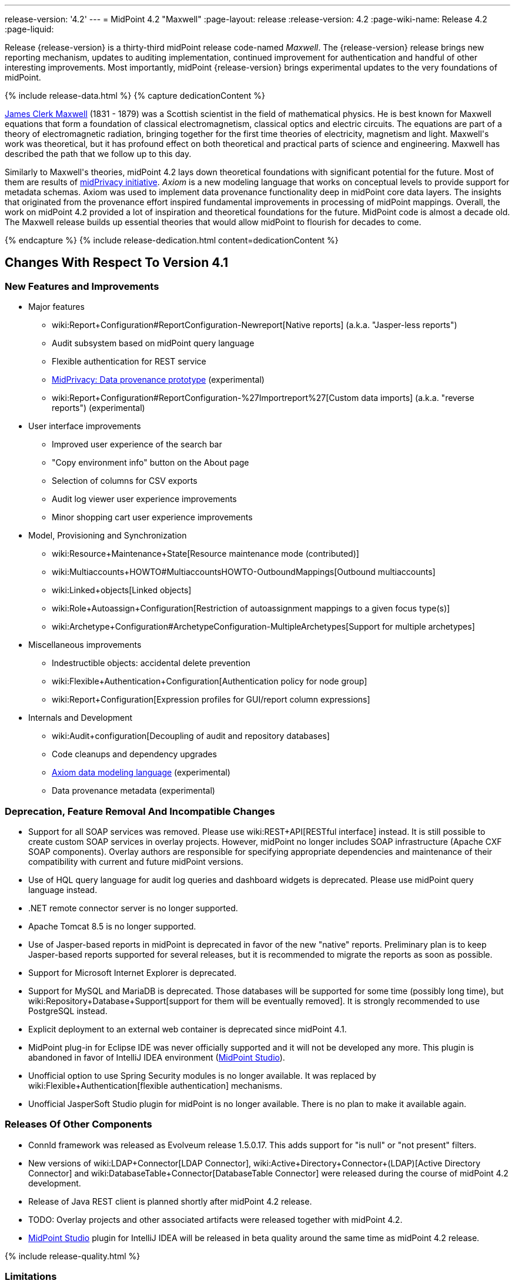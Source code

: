 ---
release-version: '4.2'
---
= MidPoint 4.2 "Maxwell"
:page-layout: release
:release-version: 4.2
:page-wiki-name: Release 4.2
:page-liquid:

Release {release-version} is a thirty-third midPoint release code-named _Maxwell_.
The {release-version} release brings new reporting mechanism, updates to auditing implementation, continued improvement for authentication and handful of other interesting improvements.
Most importantly, midPoint {release-version} brings experimental updates to the very foundations of midPoint.

++++
{% include release-data.html %}
++++

++++
{% capture dedicationContent %}
<p>
    <a href="https://en.wikipedia.org/wiki/James_Clerk_Maxwell">James Clerk Maxwell</a> (1831 - 1879) was a Scottish scientist in the field of mathematical physics.
    He is best known for Maxwell equations that form a foundation of classical electromagnetism, classical optics and electric circuits.
    The equations are part of a theory of electromagnetic radiation, bringing together for the first time theories of electricity, magnetism and light.
    Maxwell's work was theoretical, but it has profound effect on both theoretical and practical parts of science and engineering.
    Maxwell has described the path that we follow up to this day.
</p>
<p>
    Similarly to Maxwell's theories, midPoint 4.2 lays down theoretical foundations with significant potential for the future.
    Most of them are results of <a href="https://docs.evolveum.com/midpoint/midprivacy/">midPrivacy initiative</a>.
    <i>Axiom</i> is a new modeling language that works on conceptual levels to provide support for metadata schemas.
    Axiom was used to implement data provenance functionality deep in midPoint core data layers.
    The insights that originated from the provenance effort inspired fundamental improvements in processing of midPoint mappings.
    Overall, the work on midPoint 4.2 provided a lot of inspiration and theoretical foundations for the future.
    MidPoint code is almost a decade old.
    The Maxwell release builds up essential theories that would allow midPoint to flourish for decades to come.
</p>
{% endcapture %}
{% include release-dedication.html content=dedicationContent %}
++++

== Changes With Respect To Version 4.1

=== New Features and Improvements

* Major features

** wiki:Report+Configuration#ReportConfiguration-Newreport[Native reports] (a.k.a. "Jasper-less reports")

** Audit subsystem based on midPoint query language

** Flexible authentication for REST service

** link:/midpoint/midprivacy/phases/01-data-provenance-prototype/[MidPrivacy: Data provenance prototype] (experimental)

** wiki:Report+Configuration#ReportConfiguration-%27Importreport%27[Custom data imports] (a.k.a. "reverse reports") (experimental)


* User interface improvements

** Improved user experience of the search bar

** "Copy environment info" button on the About page

** Selection of columns for CSV exports

** Audit log viewer user experience improvements

** Minor shopping cart user experience improvements



* Model, Provisioning and Synchronization

** wiki:Resource+Maintenance+State[Resource maintenance mode (contributed)]

** wiki:Multiaccounts+HOWTO#MultiaccountsHOWTO-OutboundMappings[Outbound multiaccounts]

** wiki:Linked+objects[Linked objects]

** wiki:Role+Autoassign+Configuration[Restriction of autoassignment mappings to a given focus type(s)]

** wiki:Archetype+Configuration#ArchetypeConfiguration-MultipleArchetypes[Support for multiple archetypes]



* Miscellaneous improvements

** Indestructible objects: accidental delete prevention

** wiki:Flexible+Authentication+Configuration[Authentication policy for node group]

** wiki:Report+Configuration[Expression profiles for GUI/report column expressions]



* Internals and Development

** wiki:Audit+configuration[Decoupling of audit and repository databases]

** Code cleanups and dependency upgrades

** link:/midpoint/midprivacy/phases/01-data-provenance-prototype/axiom/spec/[Axiom data modeling language] (experimental)

** Data provenance metadata (experimental)



=== Deprecation, Feature Removal And Incompatible Changes

* Support for all SOAP services was removed.
Please use wiki:REST+API[RESTful interface] instead.
It is still possible to create custom SOAP services in overlay projects.
However, midPoint no longer includes SOAP infrastructure (Apache CXF SOAP components).
Overlay authors are responsible for specifying appropriate dependencies and maintenance of their compatibility with current and future midPoint versions.

* Use of HQL query language for audit log queries and dashboard widgets is deprecated.
Please use midPoint query language instead.

* .NET remote connector server is no longer supported.

* Apache Tomcat 8.5 is no longer supported.

* Use of Jasper-based reports in midPoint is deprecated in favor of the new "native" reports.
Preliminary plan is to keep Jasper-based reports supported for several releases, but it is recommended to migrate the reports as soon as possible.

* Support for Microsoft Internet Explorer is deprecated.

* Support for MySQL and MariaDB is deprecated.
Those databases will be supported for some time (possibly long time), but wiki:Repository+Database+Support[support for them will be eventually removed]. It is strongly recommended to use PostgreSQL instead.

* Explicit deployment to an external web container is deprecated since midPoint 4.1.

* MidPoint plug-in for Eclipse IDE was never officially supported and it will not be developed any more.
This plugin is abandoned in favor of IntelliJ IDEA environment (link:/midpoint/studio/[MidPoint Studio]).

* Unofficial option to use Spring Security modules is no longer available.
It was replaced by wiki:Flexible+Authentication[flexible authentication] mechanisms.

* Unofficial JasperSoft Studio plugin for midPoint is no longer available.
There is no plan to make it available again.


=== Releases Of Other Components

* ConnId framework was released as Evolveum release 1.5.0.17.
This adds support for "is null" or "not present" filters.

* New versions of wiki:LDAP+Connector[LDAP Connector], wiki:Active+Directory+Connector+(LDAP)[Active Directory Connector] and wiki:DatabaseTable+Connector[DatabaseTable Connector] were released during the course of midPoint 4.2 development.

* Release of Java REST client is planned shortly after midPoint 4.2 release.

* TODO: Overlay projects and other associated artifacts were released together with midPoint 4.2.

* link:/midpoint/studio/[MidPoint Studio] plugin for IntelliJ IDEA will be released in beta quality around the same time as midPoint 4.2 release.


++++
{% include release-quality.html %}
++++

=== Limitations

Following list provides summary of limitation of this midPoint release.

* Functionality that is marked as wiki:Experimental+Functionality[Experimental Functionality] is not supported for general use (yet).
Such features are not covered by midPoint support.
They are supported only for those subscribers that funded the development of this feature by the means of wiki:Subscriptions+and+Sponsoring[Subscriptions and Sponsoring] or for those that explicitly negotiated such support in their support contracts.

* MidPoint comes with bundled wiki:LDAP+Connector[LDAP Connector]. Support for LDAP connector is included in standard midPoint support service, but there are limitations.
This "bundled" support only includes operations of LDAP connector that 100% compliant with LDAP standards.
Any non-standard functionality is explicitly excluded from the bundled support.
We strongly recommend to explicitly negotiate support for a specific LDAP server in your midPoint support contract.
Otherwise only standard LDAP functionality is covered by the support.
See wiki:LDAP+Connector[LDAP Connector] page for more details.

* MidPoint comes with bundled wiki:Active+Directory+Connector+(LDAP)[Active Directory Connector (LDAP)]. Support for AD connector is included in standard midPoint support service, but there are limitations.
Only some versions of Active Directory deployments are supported.
Basic AD operations are supported, but advanced operations may not be supported at all.
The connector does not claim to be feature-complete.
See wiki:Active+Directory+Connector+(LDAP)[Active Directory Connector (LDAP)] page for more details.

* Functionality developed in scope of link:/midpoint/midprivacy/phases/01-data-provenance-prototype/[midPrivacy data provenance prototype] is part of this release.
However, it is not considered to be production-ready and it should be considered _experimental_.

* MidPoint user interface has flexible (fluid) design and it is able to adapt to various screen sizes, including screen sizes used by some mobile devices.
However, midPoint administration interface is also quite complex and it would be very difficult to correctly support all midPoint functionality on very small screens.
Therefore midPoint often works well on larger mobile devices (tablets) it is very likely to be problematic on small screens (mobile phones).
Even though midPoint may work well on mobile devices, the support for small screens is not included in standard midPoint subscription.
Partial support for small screens (e.g. only for self-service purposes) may be provided, but it has to be explicitly negotiated in a subscription contract.

* There are several add-ons and extensions for midPoint that are not explicitly distributed with midPoint.
This includes Java client library, various samples, scripts, connectors and other non-bundled items.
Support for these non-bundled items is limited.
Generally speaking those non-bundled items are supported only for platform subscribers and those that explicitly negotiated the support in their contract.

* MidPoint contains a basic case management user interface.
This part of midPoint user interface is not finished.
The only supported part of this user interface is the part that is used to process requests and approvals.
Other parts of case management user interface are considered to be experimental, especially the parts dealing with manual provisioning cases.

* Multi-node task distribution had a limited amount of testing, due to inherent complexity of the feature.
It is likely that there may be problems using this feature.
We recommend not to use this feature unless it is absolutely necessary.

This list is just an overview and it may not be complete.
Please see the documentation regarding detailed limitations of individual features.


== Platforms

MidPoint is known to work well in the following deployment environment.
The following list is list of *tested* platforms, i.e. platforms that midPoint team or reliable partners personally tested with this release.
The version numbers in parentheses are the actual version numbers used for the tests.

It is very likely that midPoint will also work in similar environments.
But only the versions specified below are supported as part of midPoint subscription and support programs - unless a different version is explicitly agreed in the contract.

Support for some platforms is marked as "deprecated".
Support for such deprecated versions can be removed in any midPoint release.
Please migrate from deprecated platforms as soon as possible.


=== Java

* OpenJDK 11 (11.0.8).
This is a *recommended* platform.

OpenJDK 11 is a recommended Java platform to run midPoint.

Support for Oracle builds of JDK is provided only for the period in which Oracle provides public support (free updates) for their builds.
As far as we are aware, free updates for Oracle JDK 11 are no longer available.
Which means that Oracle JDK 11 is not supported for MidPoint any more.
MidPoint is an open source project, and as such it relies on open source components.
We cannot provide support for platform that do not have public updates as we would not have access to those updates and therefore we cannot reproduce and fix issues.
Use of open source OpenJDK builds with public support is recommended instead of proprietary builds.


=== Web Containers

MidPoint is bundled with an embedded web container.
This is the default and recommended deployment option.
See wiki:Stand-Alone+Deployment[Stand-Alone Deployment] for more details.

Apache Tomcat is supported as the only web container for midPoint.
Support for no other web container is planned.
Following Apache Tomcat versions are supported:

* Apache Tomcat 9.0 (9.0.37)

Apache Tomcat 8.0.x and 8.5.x are no longer supported.


=== Databases

MidPoint supports several databases.
However, performance characteristics and even some implementation details can change from database to database.
Since midPoint 4.0, *PostgreSQL is the recommended database* for midPoint deployments.

* H2 (embedded).
Supported only in embedded mode.
Not supported for production deployments.
Only the version specifically bundled with midPoint is supported. +
H2 is intended only for development, demo and similar use cases.
It is *not* supported for any production use.
Also, upgrade of deployments based on H2 database are not supported.

* PostgreSQL 13, 12, 11 and 10.* PostgreSQL 13 or 12 is strongly recommended* option.

* MariaDB (10.0.28) - DEPRECATED

* MySQL 5.7 (5.7) - DEPRECATED

* Oracle 12c

* Microsoft SQL Server 2016 SP1

Our strategy is to officially support the latest stable version of PostgreSQL database (to the practically possible extent).
PostgreSQL database is the only database with clear long-term support plan in midPoint.
We make no commitments for future support of any other database engines.
See wiki:Repository+Database+Support[Repository Database Support] page for the details.

Only a direct connection from midPoint to the database engine is supported.
Database and/or SQL proxies, database load balancers or any other devices (e.g. firewalls) that alter the communication are not supported.


=== Supported Browsers

* Firefox
* Safari
* Chrome
* Edge
* Opera

Any recent version of the browsers is supported.
That means any stable stock version of the browser released in the last two years.
We formally support only stock, non-customized versions of the browsers without any extensions or other add-ons.
According to the experience most extensions should work fine with midPoint.
However, it is not possible to test midPoint with all of them and support all of them.
Therefore, if you chose to use extensions or customize the browser in any non-standard way you are doing that on your own risk.
We reserve the right not to support customized web browsers.


== Important Bundled Components

[%autowidth]
|===
| Component | Version | Description

| Tomcat
| 9.0.37
| Web container

| ConnId
| 1.5.0.17
| ConnId Connector Framework

| LDAP connector bundle
| 3.1
| LDAP, Active Directory and eDirectory connector

| CSV connector
| 2.4
| Connector for CSV files

| DatabaseTable connector
| 1.4.4.0
| Connector for simple database tables

|===

++++
{% include release-download.html %}
++++


== Upgrade

MidPoint is software that is designed for easy upgradeability.
We do our best to maintain strong backward compatibility of midPoint data model, configuration and system behavior.
However, midPoint is also very flexible and comprehensive software system with a very rich data model.
It is not humanly possible to test all the potential upgrade paths and scenarios.
Also some changes in midPoint behavior are inevitable to maintain midPoint development pace.
Therefore we can assure reliable midPoint upgrades only for link:https://evolveum.com/services/[midPoint subscribers]. This section provides overall overview of the changes and upgrade procedures.
Although we try to our best it is not possible to foresee all possible uses of midPoint.
Therefore the information provided in this section are for information purposes only without any guarantees of completeness.
In case of any doubts about upgrade or behavior changes please use services associated with link:https://evolveum.com/services/[midPoint subscription] or purchase link:https://evolveum.com/services/professional-services/[professional services].


=== Upgrade From MidPoint 4.1.x

MidPoint 4.2 data model is not completely backwards compatible with previous midPoint versions.
However, vast majority of data items is compatible.
Therefore wiki:Database+Schema+Upgrade[the usual upgrade mechanism] can be used.
There are some important changes to keep in mind:

* Database schema needs to be upgraded using the wiki:Database+Schema+Upgrade[usual mechanism].

* Version numbers of some bundled connectors have changed.
Therefore connector references from the resource definitions that are using the bundled connectors need to be updated.

* Channel namespaces (and hence qualified names and URIs) were unified.
This affects configurations where channel URIs are used, most notably flexible authentication configuration.
Channel names need to be updated during the upgrade, otherwise the authentication may not work at all.
When in doubt, it is recommended to disable flexible authentication (remove the configuration) before upgrade, conduct an upgrade with default authentication configuration, and re-enable the flexible authentication after upgrade (with new channel names).
Channel name changes are documented below.

* If you use custom version of starting script (normally `bin/midpoint.sh`) adjustments are needed, otherwise custom JARs in `$MIDPOINT_HOME/lib` will not be loaded to classpath. Consult the provided `midpoint.sh`, notice how `-cp ... -Dloader.path=...` and different main class are used.


=== Upgrade From MidPoint 4.0.x Or Older

Upgrade from midPoint 4.0.x or older is not supported directly.
Please upgrade to midPoint 4.1.x first.


=== Changes In Initial Objects Since 4.1

MidPoint has a built-in set of "initial objects" that it will automatically create in the database if they are not present.
This includes vital objects for the system to be configured (e.g. role `Superuser` and user `administrator`). These objects may change in some midPoint releases.
But to be conservative and to avoid configuration overwrite midPoint does not overwrite existing objects when they are already in the database.
This may result in upgrade problems if the existing object contains configuration that is no longer supported in a new version.
Therefore the following list contains a summary of changes to the initial objects in this midPoint release.
The complete new set of initial objects is in the `config/initial-objects` directory in both the source and binary distributions.
Although any problems caused by the change in initial objects is unlikely to occur, the implementors are advised to review the changes and assess the impact on case-by-case basis.

There were numerous changes to initial objects in this release.
Please review link:https://github.com/Evolveum/midpoint/commits/master/gui/admin-gui/src/main/resources/initial-objects[source code history] for list of changes.


=== Bundled Connector Changes Since 4.1

* ConnId connector framework was upgraded to version 1.5.0.17.
This version is backwards compatible with previous versions.

* LDAP ad AD connectors were upgraded to the latest available version 3.1.

* DatabaseTable connector was upgraded to the latest available version 1.4.4.0.


=== Behavior Changes Since 4.1

* Flexible authentication implementation was extended to cover REST service.
If you already have configuration for flexible authentication, then you have to add appropriate section for REST service.
In case that you are not using flexible authentication, REST service authentication will work in the same way as in midPoint 4.1.

* Mapping processing was improved and cleanup, mostly as a side effect of link:/midpoint/midprivacy/phases/01-data-provenance-prototype/[midPrivacy: Data Provenance Prototype]

** Experimental "push changes" option: Since midPoint 4.2 the phantom changes, i.e. changes that do not modify focus object state, are filtered out.
A typical example is disabling user that is already disabled.
Before 4.2, such operation would result in propagating the disabled state to projections, assuming that appropriate mappings are in place.
Starting with midPoint 4.2, such a change is not propagated by default.
In order to do that, "push changes" option has to be set.

** Processing of strong mapping was changed in some edge cases: Before 4.2, if a item value was deleted (by primary or secondary delta) but the same value also mandated by a strong mapping, a `PolicyViolationException` was thrown.
This behavior has changed: such a situation is still considered non-standard (because in some point of view a strong mapping represents a kind of policy that is to be held) but instead of exception, only a warning is issued.
Of course, the value mandated by the mapping is not deleted.
It is kept in the item.

** Evaluation of normal mappings was changed, when in presence of related secondary delta: Originally, any delta on target item suppressed evaluation of normal mappings for that target.
This is understandable for primary deltas but not so clear for secondary deltas.
So, for secondary deltas the behavior is changed now: normal mappings targeted to items that have been changed previously (by secondary delta) are evaluated.

** New `afterProjections` template mapping evaluation phase was added.
Some mappings (e.g. those that need to "see" `hasLinkedAccount` function transition) should be executed after projection activation is computed, but before projector results are committed.
For such cases we have created experimental `afterProjections` evaluation phase.

** Representation of secondary deltas in model context was changed slightly.
Please see wiki:Deltas+in+Projector+and+Clockwork[Deltas in Projector and Clockwork] for more information.

* Following expression variables are still deprecated: `user`, `account`, `shadow`. These variables will be removed soon.
Please change your script to use `focus` and `projection` variables instead.

* Property `subtype` is still deprecated.
It will be removed soon.
Please change your configuration to use archetypes instead.

* Channel namespaces (and hence qualified names and URIs) were unified.
All built-in channels have `http://midpoint.evolveum.com/xml/ns/public/common/channels-3` namespace now..
Please update channel names and URIs in your configuration according to the following table:

|===
| Old channel namespace (4.1 and earlier) | New channel namespace (4.2 and later)

| `http://midpoint.evolveum.com/xml/ns/public/provisioning/channels-3#liveSync`
| `http://midpoint.evolveum.com/xml/ns/public/common/channels-3#liveSync`


| `http://midpoint.evolveum.com/xml/ns/public/provisioning/channels-3#asyncUpdate`
| `http://midpoint.evolveum.com/xml/ns/public/common/channels-3#asyncUpdate`


| `http://midpoint.evolveum.com/xml/ns/public/provisioning/channels-3#reconciliation`
| `http://midpoint.evolveum.com/xml/ns/public/common/channels-3#reconciliation`


| `http://midpoint.evolveum.com/xml/ns/public/provisioning/channels-3#recompute`
| `http://midpoint.evolveum.com/xml/ns/public/common/channels-3#recompute`


| `http://midpoint.evolveum.com/xml/ns/public/provisioning/channels-3#discovery`
| `http://midpoint.evolveum.com/xml/ns/public/common/channels-3#discovery`


| `http://midpoint.evolveum.com/xml/ns/public/provisioning/channels-3#import`
| `http://midpoint.evolveum.com/xml/ns/public/common/channels-3#import`


| `http://midpoint.evolveum.com/xml/ns/public/model/channels-3#webService`
| `http://midpoint.evolveum.com/xml/ns/public/common/channels-3#webService`


| `http://midpoint.evolveum.com/xml/ns/public/model/channels-3#objectImport`
| `http://midpoint.evolveum.com/xml/ns/public/common/channels-3#objectImport`


| `http://midpoint.evolveum.com/xml/ns/public/model/channels-3#rest`
| `http://midpoint.evolveum.com/xml/ns/public/common/channels-3#rest`


| `http://midpoint.evolveum.com/xml/ns/public/model/channels-3#actuator`
| `http://midpoint.evolveum.com/xml/ns/public/common/channels-3#actuator`


| `http://midpoint.evolveum.com/xml/ns/public/model/channels-3#remediation`
| `http://midpoint.evolveum.com/xml/ns/public/common/channels-3#remediation`


| `http://midpoint.evolveum.com/xml/ns/public/model/channels-3#user`
| `http://midpoint.evolveum.com/xml/ns/public/common/channels-3#user`


| `http://midpoint.evolveum.com/xml/ns/public/gui/channels-3#init`
| `http://midpoint.evolveum.com/xml/ns/public/common/channels-3#init`


| `http://midpoint.evolveum.com/xml/ns/public/gui/channels-3#selfRegistration`
| `http://midpoint.evolveum.com/xml/ns/public/common/channels-3#selfRegistration`


| `http://midpoint.evolveum.com/xml/ns/public/gui/channels-3#resetPassword`
| `http://midpoint.evolveum.com/xml/ns/public/common/channels-3#resetPassword`


| `http://midpoint.evolveum.com/xml/ns/public/gui/channels-3#user`
| `http://midpoint.evolveum.com/xml/ns/public/common/channels-3#user`


|===


==== Channel URI migration

In order to facilitate migration of channel URIs, some of them are migrated automatically (see link:https://jira.evolveum.com/browse/MID-6547[MID-6547]):

. Channel URIs in tasks.
These are automatically migrated when the task is run for the first time under midPoint 4.2.

. Channel URIs in object, assignment, and credentials metadata (`metadata.createChannel`). This property is automatically migrated when the object, assignment, or credentials metadata is updated for the first time under midPoint 4.2.

. Channel URIs in serialized model operation context, e.g. in approval cases.
These are not migrated in the repository, but de-serialized into new form when model operation context is read from the repository.

The following channel URIs are *not* migrated automatically, because they are part of the configuration:

. `channel` and `exceptChannel` properties in mappings,

. `channel` in synchronization reaction definition (in `synchronization`  section of resource definition),

. channels in flexible authentication configuration.

The following channel URIs are also not migrated automatically:

. channel information in the audit log.
However, audit log viewer in midPoint GUI was modified to be able to filter on both old and new channel URIs;

. channel in shadow synchronization situation description,

. channel in task "actions executed" statistics,

. channel in operation execution records.

We assume that channel information under points 2-4 above is not used for any automated processing.
If you need to migrate these, you can write e.g. your own bulk action that will do so.


=== Public Interface Changes Since 4.1

* Prism API was changes in several places.
However, this is not yet stable public interface therefore the changes are are not tracked in details.

* There were changes to the wiki:IDM+Model+Interface[IDM Model Interface] (Java).
Please see source code history for details.

* wiki:IDM+Model+Web+Service+Interface[IDM Model Web Service Interface] (SOAP) was removed.


=== Important Internal Changes Since 4.1

These changes should not influence people that use midPoint "as is".
These changes should also not influence the XML/JSON/YAML-based customizations or scripting expressions that rely just on the provided library classes.
These changes will influence midPoint forks and deployments that are heavily customized using the Java components.

* There were changes in internal code structure, most notably changes in Prism and GUI.
Most changes were related to the link:/midpoint/midprivacy/[midPrivacy] effort and Axiom prototype.
Heavy customizations of midPoint 4.1.x may break in midPoint 4.2.

++++
{% include release-issues.html %}
++++

Some of the known issues are listed below:

* There is a support to set up storage of credentials in either encrypted or hashed form.
There is also unsupported and undocumented option to turn off credential storage.
This option partially works, but there may be side effects and interactions.
This option is not fully supported yet.
Do not use it or use it only at your own risk.
It is not included in any midPoint support agreement.

* Native attribute with the name of 'id' cannot be currently used in midPoint (bug:MID-3872[]).
If the attribute name in the resource cannot be changed then the workaround is to force the use of legacy schema.
In that case midPoint will use the legacy ConnId attribute names (icfs:name and icfs:uid).

* We have seen issues upgrading H2 instances to a new version.
Generally speaking H2 is not supported for any particular use.
We try to make H2 work and we try to make it survive an upgrade, but there are occasional issues with H2 use and upgrade.
Make sure that you backup your data in a generic format (XML/JSON/YAML) in regular intervals to avoid losing them.
It is particularly important to backup your data before upgrades and when working with development version of midPoint.
